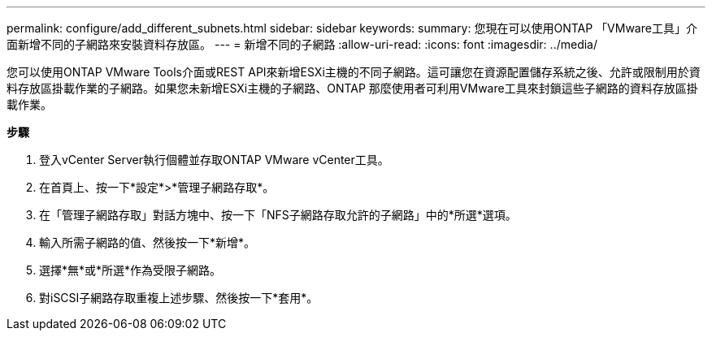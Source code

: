 ---
permalink: configure/add_different_subnets.html 
sidebar: sidebar 
keywords:  
summary: 您現在可以使用ONTAP 「VMware工具」介面新增不同的子網路來安裝資料存放區。 
---
= 新增不同的子網路
:allow-uri-read: 
:icons: font
:imagesdir: ../media/


[role="lead"]
您可以使用ONTAP VMware Tools介面或REST API來新增ESXi主機的不同子網路。這可讓您在資源配置儲存系統之後、允許或限制用於資料存放區掛載作業的子網路。如果您未新增ESXi主機的子網路、ONTAP 那麼使用者可利用VMware工具來封鎖這些子網路的資料存放區掛載作業。

*步驟*

. 登入vCenter Server執行個體並存取ONTAP VMware vCenter工具。
. 在首頁上、按一下*設定*>*管理子網路存取*。
. 在「管理子網路存取」對話方塊中、按一下「NFS子網路存取允許的子網路」中的*所選*選項。
. 輸入所需子網路的值、然後按一下*新增*。
. 選擇*無*或*所選*作為受限子網路。
. 對iSCSI子網路存取重複上述步驟、然後按一下*套用*。

